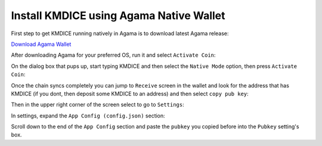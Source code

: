Install KMDICE using Agama Native Wallet
^^^^^^^^^^^^^^^^^^^^^^^^^^^^^^^^^^^^^^^^

First step to get KMDICE running natively in Agama is to download latest Agama release:

`Download Agama Wallet <https://komodoplatform.com/komodo-wallets/>`_


After downloading Agama for your preferred OS, run it and select ``Activate Coin``:

.. image:: http://i.imgur.com/Bga3lso.png
	:alt: Agama-login 

On the dialog box that pups up, start typing KMDICE and then select the ``Native Mode`` option, then press ``Activate Coin``: 

.. image:: http://i.imgur.com/bX8NYuD.png
	:alt: Agama-select-coin

Once the chain syncs completely you can jump to ``Receive`` screen in the wallet and look for the address that has KMDICE (if you dont, then deposit some KMDICE to an address) and then select ``copy pub key``:

.. image:: http://imgur.com/2pURVAOl.png
	:alt: Agama-copy-pubkey

Then in the upper right corner of the screen select to go to ``Settings``:

.. image:: http://imgur.com/D6bkbN3l.png
	:alt: Agama-settings

In settings, expand the ``App Config (config.json)`` section:

.. image:: http://imgur.com/qkrskE0l.png
	:alt: agama-config

Scroll down to the end of the ``App Config`` section and paste the ``pubkey`` you copied before into the ``Pubkey`` setting's box.
